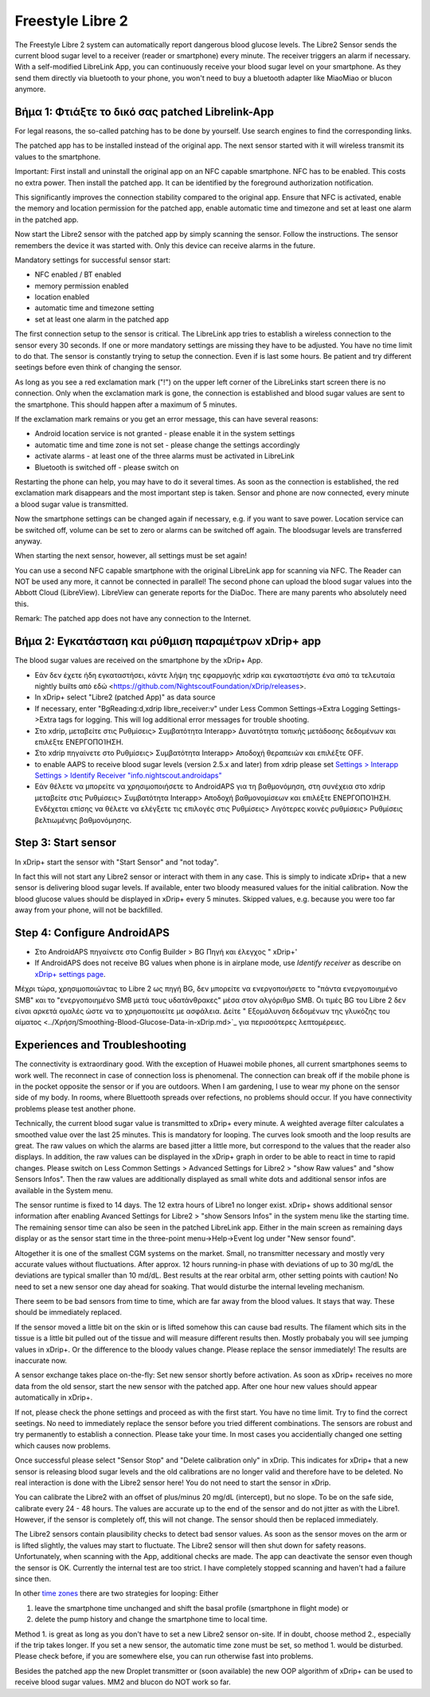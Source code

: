 Freestyle Libre 2
**********************

The Freestyle Libre 2 system can automatically report dangerous blood glucose levels. The Libre2 Sensor sends the current blood sugar level to a receiver (reader or smartphone) every minute. The receiver triggers an alarm if necessary. With a self-modified LibreLink App, you can continuously receive your blood sugar level on your smartphone. As they send them directly via bluetooth to your phone, you won't need to buy a bluetooth adapter like MiaoMiao or blucon anymore. 

Βήμα 1: Φτιάξτε το δικό σας patched Librelink-App
==============

For legal reasons, the so-called patching has to be done by yourself. Use search engines to find the corresponding links.

The patched app has to be installed instead of the original app. The next sensor started with it will wireless transmit its values to the smartphone.

Important: First install and uninstall the original app on an NFC capable smartphone. NFC has to be enabled. This costs no extra power. Then install the patched app. It can be identified by the foreground authorization notification. 

.. image:: ../images/fsl2pic1.jpg
  :alt: LibreLink Foreground Service

This significantly improves the connection stability compared to the original app. Ensure that NFC is activated, enable the memory and location permission for the patched app, enable automatic time and timezone and set at least one alarm in the patched app. 

Now start the Libre2 sensor with the patched app by simply scanning the sensor. Follow the instructions. The sensor remembers the device it was started with. Only this device can receive alarms in the future.

Mandatory settings for successful sensor start: 

* NFC enabled / BT enabled
* memory permission enabled 
* location enabled
* automatic time and timezone setting
* set at least one alarm in the patched app

.. image:: ../images/fsl2pic2.jpg
  :alt: LibreLink permissions memory & location
  
.. image:: ../images/fsl2pic3.jpg
  :alt: Android settings location
  
.. image:: ../images/fsl2pic4a.jpg
  :alt: automatic time and timezone
  
.. image:: ../images/fsl2pic4.jpg
  :alt: LibreLink settings alarm
  
The first connection setup to the sensor is critical. The LibreLink app tries to establish a wireless connection to the sensor every 30 seconds. If one or more mandatory settings are missing they have to be adjusted. You have no time limit to do that. The sensor is constantly trying to setup the connection. Even if is last some hours. Be patient and try different seetings before even think of changing the sensor.

As long as you see a red exclamation mark ("!") on the upper left corner of the LibreLinks start screen there is no connection. Only when the exclamation mark is gone, the connection is established and blood sugar values are sent to the smartphone. This should happen after a maximum of 5 minutes.

.. image:: ../images/fsl2pic5.jpg
  :alt: LibreLink no connection
  
If the exclamation mark remains or you get an error message, this can have several reasons:

- Android location service is not granted - please enable it in the system settings
- automatic time and time zone is not set - please change the settings accordingly
- activate alarms - at least one of the three alarms must be activated in LibreLink
- Bluetooth is switched off - please switch on

Restarting the phone can help, you may have to do it several times. As soon as the connection is established, the red exclamation mark disappears and the most important step is taken. Sensor and phone are now connected, every minute a blood sugar value is transmitted.

.. image:: ../images/fsl2pic6.jpg
  :alt: LibreLink connection established
  
Now the smartphone settings can be changed again if necessary, e.g. if you want to save power. Location service can be switched off, volume can be set to zero or alarms can be switched off again. The bloodsugar levels are transferred anyway.

When starting the next sensor, however, all settings must be set again!

You can use a second NFC capable smartphone with the original LibreLink app for scanning via NFC. The Reader can NOT be used any more, it cannot be connected in parallel! The second phone can upload the blood sugar values into the Abbott Cloud (LibreView). LibreView can generate reports for the DiaDoc. There are many parents who absolutely need this. 

Remark: The patched app does not have any connection to the Internet.

Βήμα 2: Εγκατάσταση και ρύθμιση παραμέτρων xDrip+ app
==============

The blood sugar values are received on the smartphone by the xDrip+ App. 

* Εάν δεν έχετε ήδη εγκαταστήσει, κάντε λήψη της εφαρμογής xdrip και εγκαταστήστε ένα από τα τελευταία nightly builts από εδώ <https://github.com/NightscoutFoundation/xDrip/releases>.
* In xDrip+ select "Libre2 (patched App)" as data source
* If necessary, enter "BgReading:d,xdrip libre_receiver:v" under Less Common Settings->Extra Logging Settings->Extra tags for logging. This will log additional error messages for trouble shooting.
* Στο xdrip, μεταβείτε στις Ρυθμίσεις> Συμβατότητα Interapp> Δυνατότητα τοπικής μετάδοσης δεδομένων και επιλέξτε ΕΝΕΡΓΟΠΟΊΗΣΗ.
* Στο xdrip πηγαίνετε στο Ρυθμίσεις> Συμβατότητα Interapp> Αποδοχή θεραπειών και επιλέξτε OFF.
* to enable AAPS to receive blood sugar levels (version 2.5.x and later) from xdrip please set `Settings > Interapp Settings > Identify Receiver "info.nightscout.androidaps" <https://androidaps.readthedocs.io/en/latest/EN/Configuration/xdrip.html#identify-receiver>`_
* Εάν θέλετε να μπορείτε να χρησιμοποιήσετε το AndroidAPS για τη βαθμονόμηση, στη συνέχεια στο xdrip μεταβείτε στις Ρυθμίσεις> Συμβατότητα Interapp> Αποδοχή βαθμονομίσεων και επιλέξτε ΕΝΕΡΓΟΠΟΊΗΣΗ.  Ενδέχεται επίσης να θέλετε να ελέγξετε τις επιλογές στις Ρυθμίσεις> Λιγότερες κοινές ρυθμίσεις> Ρυθμίσεις βελτιωμένης βαθμονόμησης.

.. image:: ../images/fsl2pic7.jpg
  :alt: xDrip+ LibreLink logging
  
.. image:: ../images/fsl2pic7a.jpg
  :alt: xDrip+ log
  #
Step 3: Start sensor
===============

In xDrip+ start the sensor with "Start Sensor" and "not today". 

In fact this will not start any Libre2 sensor or interact with them in any case. This is simply to indicate xDrip+ that a new sensor is delivering blood sugar levels. If available, enter two bloody measured values for the initial calibration. Now the blood glucose values should be displayed in xDrip+ every 5 minutes. Skipped values, e.g. because you were too far away from your phone, will not be backfilled.

Step 4: Configure AndroidAPS
==============
* Στο AndroidAPS πηγαίνετε στο Config Builder > BG Πηγή και έλεγχος " xDrip+' 
* If AndroidAPS does not receive BG values when phone is in airplane mode, use `Identify receiver` as describe on `xDrip+ settings page <../Configuration/xdrip.html#identifiziere-empfanger>`_.

Μέχρι τώρα, χρησιμοποιώντας το Libre 2 ως πηγή BG, δεν μπορείτε να ενεργοποιήσετε το "πάντα ενεργοποιημένο SMB" και το "ενεργοποιημένο SMB μετά τους υδατάνθρακες" μέσα στον αλγόριθμο SMB. Οι τιμές BG του Libre 2 δεν είναι αρκετά ομαλές ώστε να το χρησιμοποιείτε με ασφάλεια. Δείτε " Εξομάλυνση δεδομένων της γλυκόζης του αίματος <../Χρήση/Smoothing-Blood-Glucose-Data-in-xDrip.md>`_ για περισσότερες λεπτομέρειες.

Experiences and Troubleshooting
===================

The connectivity is extraordinary good. With the exception of Huawei mobile phones, all current smartphones seems to work well. The reconnect in case of connection loss is phenomenal. The connection can break off if the mobile phone is in the pocket opposite the sensor or if you are outdoors. When I am gardening, I use to wear my phone on the sensor side of my body. In rooms, where Bluettooth spreads over refections, no problems should occur. If you have connectivity problems please test another phone.

Technically, the current blood sugar value is transmitted to xDrip+ every minute. A weighted average filter calculates a smoothed value over the last 25 minutes. This is mandatory for looping. The curves look smooth and the loop results are great. The raw values on which the alarms are based jitter a little more, but correspond to the values that the reader also displays. In addition, the raw values can be displayed in the xDrip+ graph in order to be able to react in time to rapid changes. Please switch on Less Common Settings > Advanced Settings for Libre2 > "show Raw values" and "show Sensors Infos". Then the raw values are additionally displayed as small white dots and additional sensor infos are available in the System menu.

.. image:: ../images/fsl2pic8.jpg
  :alt: xDrip+ advanced settings Libre 2
  
.. image:: ../images/fsl2pic9.jpg
  :alt: xDrip+ homescreen with raw data
  
The sensor runtime is fixed to 14 days. The 12 extra hours of Libre1 no longer exist. xDrip+ shows additional sensor information after enabling Avanced Settings for Libre2 > "show Sensors Infos" in the system menu like the starting time. The remaining sensor time can also be seen in the patched LibreLink app. Either in the main screen as remaining days display or as the sensor start time in the three-point menu->Help->Event log under "New sensor found".

.. image:: ../images/fsl2pic10.jpg
  :alt: Libre 2 start time
  
Altogether it is one of the smallest CGM systems on the market. Small, no transmitter necessary and mostly very accurate values without fluctuations. After approx. 12 hours running-in phase with deviations of up to 30 mg/dL the deviations are typical smaller than 10 md/dL. Best results at the rear orbital arm, other setting points with caution! No need to set a new sensor one day ahead for soaking. That would disturbe the internal leveling mechanism.

There seem to be bad sensors from time to time, which are far away from the blood values. It stays that way. These should be immediately replaced.

If the sensor moved a little bit on the skin or is lifted somehow this can cause bad results. The filament which sits in the tissue is a little bit pulled out of the tissue and will measure different results then. Mostly probabaly you will see jumping values in xDrip+. Or the difference to the bloody values change. Please replace the sensor immediately! The results are inaccurate now.

A sensor exchange takes place on-the-fly: Set new sensor shortly before activation. As soon as xDrip+ receives no more data from the old sensor, start the new sensor with the patched app. After one hour new values should appear automatically in xDrip+. 

If not, please check the phone settings and proceed as with the first start. You have no time limit. Try to find the correct seetings. No need to immediately replace the sensor before you tried different combinations. The sensors are robust and try permanently to establish a connection. Please take your time. In most cases you accidentially changed one setting which causes now problems. 

Once successful please select "Sensor Stop" and "Delete calibration only" in xDrip. This indicates for xDrip+ that a new sensor is releasing blood sugar levels and the old calibrations are no longer valid and therefore have to be deleted. No real interaction is done with the Libre2 sensor here! You do not need to start the sensor in xDrip.

.. image:: ../images/fsl2pic11.jpg
  :alt: xDrip+ missing data when changing Libre 2 sensor
  
You can calibrate the Libre2 with an offset of plus/minus 20 mg/dL (intercept), but no slope. To be on the safe side, calibrate every 24 - 48 hours. The values are accurate up to the end of the sensor and do not jitter as with the Libre1. However, if the sensor is completely off, this will not change. The sensor should then be replaced immediately.

The Libre2 sensors contain plausibility checks to detect bad sensor values. As soon as the sensor moves on the arm or is lifted slightly, the values may start to fluctuate. The Libre2 sensor will then shut down for safety reasons. Unfortunately, when scanning with the App, additional checks are made. The app can deactivate the sensor even though the sensor is OK. Currently the internal test are too strict. I have completely stopped scanning and haven't had a failure since then.

In other `time zones <../Usage/Timezone-traveling.html>`_ there are two strategies for looping: Either 

1. leave the smartphone time unchanged and shift the basal profile (smartphone in flight mode) or 
2. delete the pump history and change the smartphone time to local time. 

Method 1. is great as long as you don't have to set a new Libre2 sensor on-site. If in doubt, choose method 2., especially if the trip takes longer. If you set a new sensor, the automatic time zone must be set, so method 1. would be disturbed. Please check before, if you are somewhere else, you can run otherwise fast into problems.

Besides the patched app the new Droplet transmitter or (soon available) the new OOP algorithm of xDrip+ can be used to receive blood sugar values. MM2 and blucon do NOT work so far.

